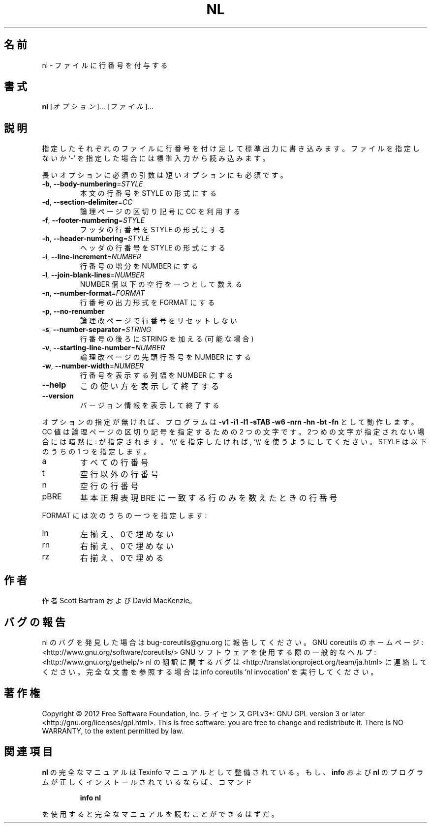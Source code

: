 .\" DO NOT MODIFY THIS FILE!  It was generated by help2man 1.40.4.
.TH NL "1" "2012年4月" "GNU coreutils" "ユーザーコマンド"
.SH 名前
nl \- ファイルに行番号を付与する
.SH 書式
.B nl
[\fIオプション\fR]... [\fIファイル\fR]...
.SH 説明
.\" Add any additional description here
.PP
指定したそれぞれのファイルに行番号を付け足して標準出力に書き込みます。
ファイルを指定しないか `\-' を指定した場合には標準入力から読み込みます。
.PP
長いオプションに必須の引数は短いオプションにも必須です。
.TP
\fB\-b\fR, \fB\-\-body\-numbering\fR=\fISTYLE\fR
本文の行番号を STYLE の形式にする
.TP
\fB\-d\fR, \fB\-\-section\-delimiter\fR=\fICC\fR
論理ページの区切り記号に CC を利用する
.TP
\fB\-f\fR, \fB\-\-footer\-numbering\fR=\fISTYLE\fR
フッタの行番号を STYLE の形式にする
.TP
\fB\-h\fR, \fB\-\-header\-numbering\fR=\fISTYLE\fR
ヘッダの行番号を STYLE の形式にする
.TP
\fB\-i\fR, \fB\-\-line\-increment\fR=\fINUMBER\fR
行番号の増分を NUMBER にする
.TP
\fB\-l\fR, \fB\-\-join\-blank\-lines\fR=\fINUMBER\fR
NUMBER 個以下の空行を一つとして数える
.TP
\fB\-n\fR, \fB\-\-number\-format\fR=\fIFORMAT\fR
行番号の出力形式を FORMAT にする
.TP
\fB\-p\fR, \fB\-\-no\-renumber\fR
論理改ページで行番号をリセットしない
.TP
\fB\-s\fR, \fB\-\-number\-separator\fR=\fISTRING\fR
行番号の後ろに STRING を加える (可能な場合)
.TP
\fB\-v\fR, \fB\-\-starting\-line\-number\fR=\fINUMBER\fR
論理改ページの先頭行番号を NUMBER にする
.TP
\fB\-w\fR, \fB\-\-number\-width\fR=\fINUMBER\fR
行番号を表示する列幅を NUMBER にする
.TP
\fB\-\-help\fR
この使い方を表示して終了する
.TP
\fB\-\-version\fR
バージョン情報を表示して終了する
.PP
オプションの指定が無ければ、プログラムは \fB\-v1\fR \fB\-i1\fR \fB\-l1\fR \fB\-sTAB\fR \fB\-w6\fR \fB\-nrn\fR \fB\-hn\fR
\fB\-bt\fR \fB\-fn\fR として動作します。 CC 値は 論理ページの区切り記号を指定するための
2 つの文字です。2つめの文字が指定されない場合には暗黙に : が指定されます。
`\e\e' を 指定したければ, `\e\e' を使うようにしてください。
STYLE は以下のうちの 1 つを指定します。
.TP
a
すべての行番号
.TP
t
空行以外の行番号
.TP
n
空行の行番号
.TP
pBRE
基本正規表現 BRE に一致する行のみを数えたときの行番号
.PP
FORMAT には次のうちの一つを指定します:
.TP
ln
左揃え、0で埋めない
.TP
rn
右揃え、0で埋めない
.TP
rz
右揃え、0で埋める
.SH 作者
作者 Scott Bartram および David MacKenzie。
.SH バグの報告
nl のバグを発見した場合は bug\-coreutils@gnu.org に報告してください。
GNU coreutils のホームページ: <http://www.gnu.org/software/coreutils/>
GNU ソフトウェアを使用する際の一般的なヘルプ: <http://www.gnu.org/gethelp/>
nl の翻訳に関するバグは <http://translationproject.org/team/ja.html> に連絡してください。
完全な文書を参照する場合は info coreutils 'nl invocation' を実行してください。
.SH 著作権
Copyright \(co 2012 Free Software Foundation, Inc.
ライセンス GPLv3+: GNU GPL version 3 or later <http://gnu.org/licenses/gpl.html>.
This is free software: you are free to change and redistribute it.
There is NO WARRANTY, to the extent permitted by law.
.SH 関連項目
.B nl
の完全なマニュアルは Texinfo マニュアルとして整備されている。もし、
.B info
および
.B nl
のプログラムが正しくインストールされているならば、コマンド
.IP
.B info nl
.PP
を使用すると完全なマニュアルを読むことができるはずだ。

